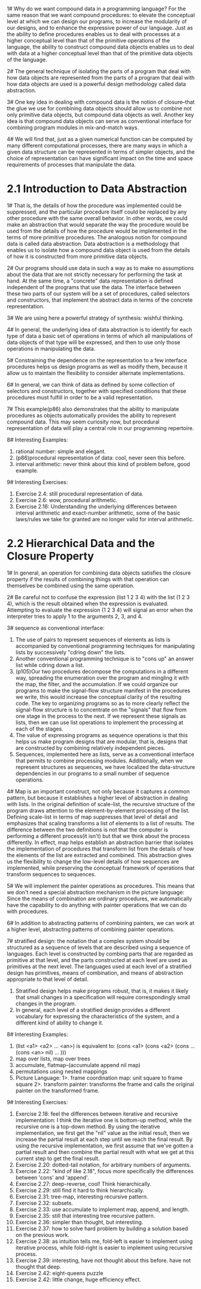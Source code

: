 1# Why do we want compound data in a programming language? For the
same reason that we want compound procedures: to elevate the
conceptual level at which we can design our programs, to increase the
modularity of our designs, and to enhance the expressive power of our
language. Just as the ability to define procedures enables us to deal
with processes at a higher conceptual level than that of the primitive
operations of the language, the ability to construct compound data
objects enables us to deal with data at a higher conceptual level than
that of the primitive data objects of the language.

2# The general technique of isolating the parts of a program that deal
with how data objects are represented from the parts of a program that
deal with how data objects are used is a powerful design methodology
called data abstraction. 

3# One key idea in dealing with compound data is the notion of
closure--that the glue we use for combining data objects should allow
us to combine not only primitive data objects, but compound data
objects as well. Another key idea is that compound data objects can
serve as conventional interface for combining program modules in
mix-and-match ways. 

4# We will find that, just as a given numerical function can be
computed by many different computational processes, there are many
ways in which a given data structure can be represented in terms of
simpler objects, and the choice of representation can have significant
impact on the time and space requirements of processes that manipulate
the data.

* 2.1 Introduction to Data Abstraction
1# That is, the details of how the procedure was implemented could be
suppressed, and the particular procedure itself could be replaced by
any other procedure with the same overall behavior. In other words, we
could make an abstraction that would separate the way the procedure
would be used from the details of how the procedure would be
implemented in the terms of more primitive procedures. The analogous
notion for compound data is called data abstraction. Data abstraction
is a methodology that enables us to isolate how a compound data object
is used from the details of how it is constructed from more primitive
data objects.

2# Our programs should use data in such a way as to make no
assumptions about the data that are not strictly necessary for
performing the task at hand. At the same time, a "concrete" data
representation is defined independent of the programs that use the
data. The interface between these two parts of our system will be a
set of procedures, called selectors and constructors, that implement
the abstract data in terms of the concrete representation.

3# We are using here a powerful strategy of synthesis: wishful thinking.

4# In general, the underlying idea of data abstraction is to identify
for each type of data a basic set of operations in terms of which all
manipulations of data objects of that type will be expressed, and then
to use only those operations in manipulating the data.

5# Constraining the dependence on the representation to a few
interface procedures helps us design programs as well as modify them,
because it allow us to maintain the flexibility to consider alternate
implementations. 

6# In general, we can think of data as defined by some collection of
selectors and constructors, together with specified conditions that
these procedures must fulfill in order to be a valid representation.

7# This example(p86) also demonstrates that the ability to manipulate
procedures as objects automatically provides the ability to represent
compound data. This may seem curiosity now, but procedural
representation of data will play a central role in our programming
repertoire. 

8# Interesting Examples: 
 1. rational number: simple and elegant.
 2. (p86)procedural representation of data: cool, never seen this
    before.
 3. interval arithmetic: never think about this kind of problem
    before, good example.

9# Interesting Exercises:
 1. Exercise 2.4: still procedural representation of data.
 2. Exercise 2.6: wow, procedural arithmetic.
 3. Exercise 2.16: Understanding the underlying differences between
    interval arithmetic and exact-number arithmetic, some of the basic
    laws/rules we take for granted are no longer valid for interval
    arithmetic.

* 2.2 Hierarchical Data and the Closure Property
1# In general, an operation for combining data objects satisfies the
closure property if the results of combining things with that
operation can themselves be combined using the same operation.

2# Be careful not to confuse the expression (list 1 2 3 4) with the
list (1 2 3 4), which is the result obtained when the expression is
evaluated. Attempting to evaluate the expression (1 2 3 4) will signal
an error when the interpreter tries to apply 1 to the arguments 2, 3,
and 4. 

3# sequence as conventional interface:
 1. The use of pairs to represent sequences of elements as lists is
    accompanied by conventional programming techniques for
    manipulating lists by successively "cdring down" the lists.
 2. Another conventional programming technique is to "cons up" an
    answer list while cdring down a list.
 3. (p105)Our two procedures decompose the computations in a different
    way, spreading the enumeration over the program and mingling it
    with the map, the filter, and the accumulation. If we could
    organize our programs to make the signal-flow structure manifest
    in the procedures we write, this would increase the conceptual
    clarity of the resulting code. The key to organizing programs so
    as to more clearly reflect the signal-flow structure is to
    concentrate on the "signals" that flow from one stage in the
    process to the next. If we represent these signals as lists, then
    we can use list operations to implement the processing at each of
    the stages.
 4. The value of expressing programs as sequence operations is that
    this helps us make program designs that are modular, that is,
    designs that are constructed by combining relatively independent
    pieces.
 5. Sequences, implemented here as lists, serve as a conventional
    interface that permits to combine processing
    modules. Additionally, when we represent structures as sequences,
    we have localized the data-structure dependencies in our programs
    to a small number of sequence operations.

4# Map is an important construct, not only because it captures a
common pattern, but because it establishes a higher level of
abstraction in dealing with lists. In the original definition of
scale-list, the recursive structure of the program draws attention to
the element-by-element processing of the list. Defining scale-list in
terms of map suppresses that level of detail and emphasizes that
scaling transforms a list of elements to a list of results. The
difference between the two definitions is not that the computer is
performing a different process(it isn't) but that we think about the
process differently. In effect, map helps establish an abstraction
barrier that isolates the implementation of procedures that transform
list from the details of how the elements of the list are extracted
and combined. This abstraction gives us the flexibility to change the
low-level details of how sequences are implemented, while preserving
the conceptual framework of operations that transform sequences to
sequences. 

5# We will implement the painter operations as procedures. This means
that we don't need a special abstraction mechanism in the picture
language: Since the means of combination are ordinary procedures, we
automatically have the capability to do anything with painter
operations that we can do with procedures.

6# In addition to abstracting patterns of combining painters, we can
work at a higher level, abstracting patterns of combining painter
operations.

7# stratified design: the notation that a complex system should be
structured as a sequence of levels that are described using a sequence
of languages. Each level is constructed by combing parts that are
regarded as primitive at that level, and the parts constructed at each
level are used as primitives at the next level. The languages used at
each level of a stratified design has primitives, means of
combination, and means of abstraction appropriate to that level of
detail.

 1. Stratified design helps make programs robust, that is, it makes it
    likely that small changes in a specification will require
    correspondingly small changes in the program.
 2. In general, each level of a stratified design provides a different
    vocabulary for expressing the characteristics of the system, and a
    different kind of ability to change it.

8# Interesting Examples: 
 1. (list <a1> <a2> ... <an>) is equivalent to:
    (cons <a1> (cons <a2> (cons ... (cons <an> nil) ... )))
 2. map over lists, map over trees
 3. accumulate, flatmap--(accumulate append nil map)
 4. permutations using nested mappings
 5. Picture Language:
  1>. frame coordination map: unit square to frame square
  2>. transform painter: transforms the frame and calls the original
  painter on the transformed frame.

9# Interesting Exercises:
 1. Exercise 2.18: feel the differences between iterative and
    recursive implementation: I think the iterative one is bottom-up
    method, while the recursive one is a top-down method. By using the
    iterative implementation, we first get the "nil" value as the
    initial result, then we increase the partial result at each step
    until we reach the final result. By using the recursive
    implementation, we first assume that we've gotten a partial result
    and then combine the partial result with what we get at this
    current step to get the final result. 
 2. Exercise 2.20: dotted-tail notation, for arbitrary numbers of
    arguments.
 3. Exercise 2.22: "kind of like 2.18", focus more specifically the
    differences between 'cons' and 'append'.
 4. Exercise 2.27: deep-reverse, cool! Think hierarchically. 
 5. Exercise 2.29: still find it hard to think hierarchically.
 6. Exercise 2.31: tree-map, interesting recursive pattern.
 7. Exercise 2.32: subsets.
 8. Exercise 2.33: use accumulate to implement map, append, and
    length.
 9. Exercise 2.35: still that interesting tree recursive pattern.
 10. Exercise 2.36: simpler than thought, but interesting.
 11. Exercise 2.37: how to solve hard problem by building a solution
     based on the previous work.
 12. Exercise 2.38: as intuition tells me, fold-left is easier to
     implement using iterative process, while fold-right is easier to
     implement using recursive process.
 13. Exercise 2.39: interesting, have not thought about this
     before. have not thought that deep.
 14. Exercise 2.42: eight-queens puzzle 
 15. Exercise 2.42: little change, huge efficiency effect.
